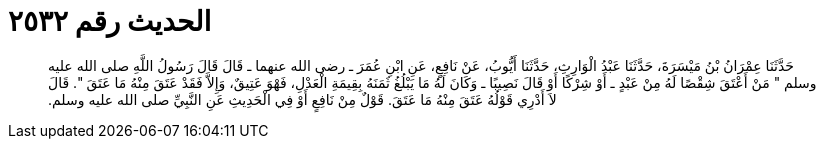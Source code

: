 
= الحديث رقم ٢٥٣٢

[quote.hadith]
حَدَّثَنَا عِمْرَانُ بْنُ مَيْسَرَةَ، حَدَّثَنَا عَبْدُ الْوَارِثِ، حَدَّثَنَا أَيُّوبُ، عَنْ نَافِعٍ، عَنِ ابْنِ عُمَرَ ـ رضى الله عنهما ـ قَالَ قَالَ رَسُولُ اللَّهِ صلى الله عليه وسلم ‏"‏ مَنْ أَعْتَقَ شِقْصًا لَهُ مِنْ عَبْدٍ ـ أَوْ شِرْكًا أَوْ قَالَ نَصِيبًا ـ وَكَانَ لَهُ مَا يَبْلُغُ ثَمَنَهُ بِقِيمَةِ الْعَدْلِ، فَهْوَ عَتِيقٌ، وَإِلاَّ فَقَدْ عَتَقَ مِنْهُ مَا عَتَقَ ‏"‏‏.‏ قَالَ لاَ أَدْرِي قَوْلُهُ عَتَقَ مِنْهُ مَا عَتَقَ‏.‏ قَوْلٌ مِنْ نَافِعٍ أَوْ فِي الْحَدِيثِ عَنِ النَّبِيِّ صلى الله عليه وسلم‏.‏